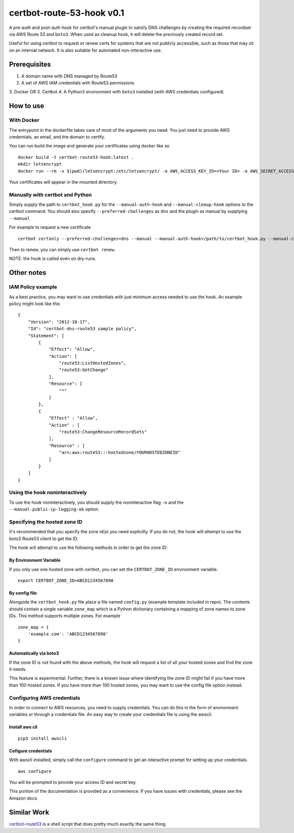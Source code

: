 certbot-route-53-hook v0.1
==========================

A pre-auth and post-auth hook for certbot's manual plugin to satisfy DNS challenges by creating the required recordset
via AWS Route 53 and ``boto3``. When used as cleanup hook, it will delete the previously created record set.

Useful for using certbot to request or renew certs for systems that are not publicly accessible, such as those that may sit on an internal network. It is also suitable for automated non-interactive use.


Prerequisites
-------------

1. A domain name with DNS managed by Route53
2. A set of AWS IAM credentials with Route53 permissions
3. Docker 
OR
3. Certbot
4. A Python3 environment with ``boto3`` installed (with AWS credentials configured)


How to use
----------

With Docker
^^^^^^^^^^^

The entrypoint in the dockerfile takes care of most of the arguments you need. You just need to provide AWS credentials, an email, and the domain to certify. 

You can run build the image and generate your certificates using docker like so

::

    docker build -t certbot-route53-hook:latest . 	
    mkdir letsencrypt
    docker run --rm -v $(pwd)/letsencrypt:/etc/letsencrypt/ -e AWS_ACCESS_KEY_ID=<Your ID> -e AWS_SECRET_ACCESS_KEY=<Your Key> certbot-route53-hook --email=<Your Email> -d <your.domain.com> 


Your certificates will appear in the mounted directory.

Manually with certbot and Python
^^^^^^^^^^^^^^^^^^^^^^^^^^^^^^^^


Simply supply the path to ``certbot_hook.py`` for the ``--manual-auth-hook`` and ``--manual-cleaup-hook`` options to the certbot command. You should also specify ``--preferred-challenges`` as ``dns`` and the plugin as manual by supplying ``--manual``

For example to request a new certificate

::

    certbot certonly --preferred-challenges=dns --manual --manual-auth-hook=/path/to/certbot_hook.py --manual-cleanup-hook=/path/to/certbot_hook.py -d secure.example.com


Then to renew, you can simply use ``certbot renew``.


NOTE: the hook is called even on dry-runs.


Other notes
-----------

IAM Policy example
^^^^^^^^^^^^^^^^^^

As a best practice, you may want to use credentials with just minimum access needed to use the hook. An example policy might look like this

::

    {
        "Version": "2012-10-17",
        "Id": "certbot-dns-route53 sample policy",
        "Statement": [
            {
                "Effect": "Allow",
                "Action": [
                    "route53:ListHostedZones",
                    "route53:GetChange"
                ],
                "Resource": [
                    "*"
                ]
            },
            {
                "Effect" : "Allow",
                "Action" : [
                    "route53:ChangeResourceRecordSets"
                ],
                "Resource" : [
                    "arn:aws:route53:::hostedzone/YOURHOSTEDZONEID"
                ]
            }
        ]
    }






Using the hook noninteractively
^^^^^^^^^^^^^^^^^^^^^^^^^^^^^^^

To use the hook noninteractively, you should supply the noninteractive flag ``-n`` and the ``--manual-public-ip-logging-ok`` option.


Specifying the hosted zone ID
^^^^^^^^^^^^^^^^^^^^^^^^^^^^^

It's recommended that you specify the zone id(s) you need explicitly. If you do not, the hook will attempt to use the boto3 Route53 client to get the ID.

The hook will attempt to use the following methods in order to get the zone ID:

By Environment Variable
"""""""""""""""""""""""

If you only use one hosted zone with certbot, you can set the ``CERTBOT_ZONE_ID`` environment variable.

::


    export CERTBOT_ZONE_ID=ABCD1234567890


By config file
""""""""""""""

Alongside the ``certbot_hook.py`` file place a file named ``config.py`` (example template included in repo). The contents should contain a single variable ``zone_map`` which is a Python dictionary containing a mapping of zone names to zone IDs. This method supports multiple zones. For example

::

    zone_map = {
        'example.com': 'ABCD1234567890'
    }


Automatically via boto3
"""""""""""""""""""""""

If the zone ID is not found with the above methods, the hook will request a list of all your hosted zones and find the zone it needs.

This feature is experimental. Further, there is a known issue where identifying the zone ID might fail if you have more
than 100 hosted zones. If you have more than 100 hosted zones, you may want to use the config file option instead.




Configuring AWS credentials
^^^^^^^^^^^^^^^^^^^^^^^^^^^

In order to connect to AWS resources, you need to supply credentials. You can do this in the form of environment variables or through a credentials file. An easy way to create your credentials file is using the awscli.

Install aws cli
"""""""""""""""

::

    pip3 install awscli

Cofigure credentials
""""""""""""""""""""

With awscli installed, simply call the ``configure`` command to get an interactive prompt for setting up your credentials.

::

    aws configure

You will be prompted to provide your access ID and secret key.

This portion of the documentation is provided as a convenience. If you have issues with credentials, please see the Amazon docs.


Similar Work
------------

`certbot-route53`_ is a shell script that does pretty much exactly the same thing.

.. _certbot-route53: https://github.com/jed/certbot-route53
